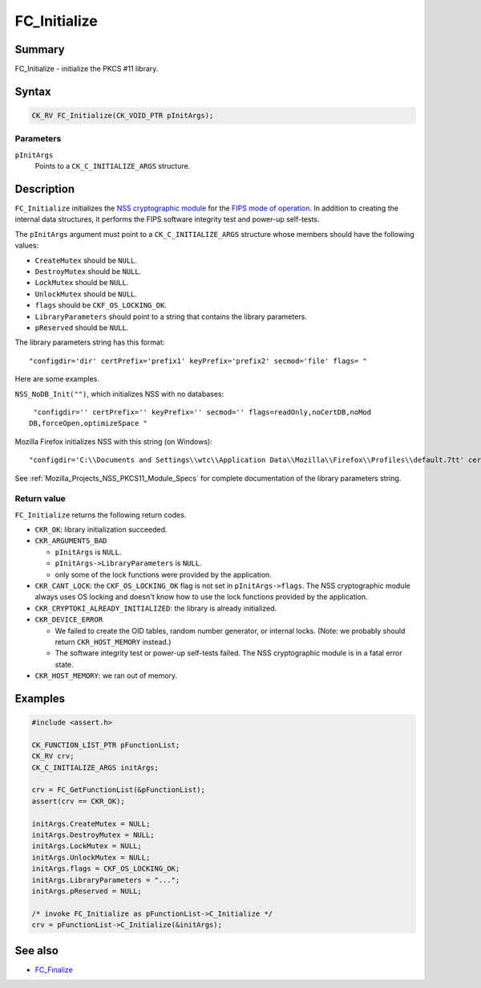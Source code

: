.. _Mozilla_Projects_NSS_Reference_FC_Initialize:

=============
FC_Initialize
=============
.. _Name:

Summary
-------

FC_Initialize - initialize the PKCS #11 library.

.. _Syntax:

Syntax
------

.. code:: notranslate

   CK_RV FC_Initialize(CK_VOID_PTR pInitArgs);

.. _Parameters:

Parameters
~~~~~~~~~~

``pInitArgs``
   Points to a ``CK_C_INITIALIZE_ARGS`` structure.

.. _Description:

Description
-----------

``FC_Initialize`` initializes the `NSS cryptographic
module </en-US/docs/NSS_reference/NSS_cryptographic_module>`__ for the `FIPS mode of
operation </en-US/docs/NSS_reference/NSS_cryptographic_module/FIPS_mode_of_operation>`__. In
addition to creating the internal data structures, it performs the FIPS software integrity test and
power-up self-tests.

The ``pInitArgs`` argument must point to a ``CK_C_INITIALIZE_ARGS`` structure whose members should
have the following values:

-  ``CreateMutex`` should be ``NULL``.
-  ``DestroyMutex`` should be ``NULL``.
-  ``LockMutex`` should be ``NULL``.
-  ``UnlockMutex`` should be ``NULL``.
-  ``flags`` should be ``CKF_OS_LOCKING_OK``.
-  ``LibraryParameters`` should point to a string that contains the library parameters.
-  ``pReserved`` should be ``NULL``.

The library parameters string has this format:

::

   "configdir='dir' certPrefix='prefix1' keyPrefix='prefix2' secmod='file' flags= "

Here are some examples.

``NSS_NoDB_Init("")``, which initializes NSS with no databases:

::

    "configdir='' certPrefix='' keyPrefix='' secmod='' flags=readOnly,noCertDB,noMod
   DB,forceOpen,optimizeSpace "

Mozilla Firefox initializes NSS with this string (on Windows):

::

    "configdir='C:\\Documents and Settings\\wtc\\Application Data\\Mozilla\\Firefox\\Profiles\\default.7tt' certPrefix='' keyPrefix='' secmod='secmod.db' flags=optimizeSpace  manufacturerID='Mozilla.org' libraryDescription='PSM Internal Crypto Services' cryptoTokenDescription='Generic Crypto Services' dbTokenDescription='Software Security Device' cryptoSlotDescription='PSM Internal Cryptographic Services' dbSlotDescription='PSM Private Keys' FIPSSlotDescription='PSM Internal FIPS-140-1 Cryptographic Services' FIPSTokenDescription='PSM FIPS-140-1 User Private Key Services' minPS=0"

See :ref:`Mozilla_Projects_NSS_PKCS11_Module_Specs` for complete
documentation of the library parameters string.

.. _Return_value:

Return value
~~~~~~~~~~~~

``FC_Initialize`` returns the following return codes.

-  ``CKR_OK``: library initialization succeeded.
-  ``CKR_ARGUMENTS_BAD``

   -  ``pInitArgs`` is ``NULL``.
   -  ``pInitArgs->LibraryParameters`` is ``NULL``.
   -  only some of the lock functions were provided by the application.

-  ``CKR_CANT_LOCK``: the ``CKF_OS_LOCKING_OK`` flag is not set in ``pInitArgs->flags``. The NSS
   cryptographic module always uses OS locking and doesn't know how to use the lock functions
   provided by the application.
-  ``CKR_CRYPTOKI_ALREADY_INITIALIZED``: the library is already initialized.
-  ``CKR_DEVICE_ERROR``

   -  We failed to create the OID tables, random number generator, or internal locks. (Note: we
      probably should return ``CKR_HOST_MEMORY`` instead.)
   -  The software integrity test or power-up self-tests failed. The NSS cryptographic module is in
      a fatal error state.

-  ``CKR_HOST_MEMORY``: we ran out of memory.

.. _Examples:

Examples
--------

.. code:: eval

   #include <assert.h>

   CK_FUNCTION_LIST_PTR pFunctionList;
   CK_RV crv;
   CK_C_INITIALIZE_ARGS initArgs;

   crv = FC_GetFunctionList(&pFunctionList);
   assert(crv == CKR_OK);

   initArgs.CreateMutex = NULL;
   initArgs.DestroyMutex = NULL;
   initArgs.LockMutex = NULL;
   initArgs.UnlockMutex = NULL;
   initArgs.flags = CKF_OS_LOCKING_OK;
   initArgs.LibraryParameters = "...";
   initArgs.pReserved = NULL;

   /* invoke FC_Initialize as pFunctionList->C_Initialize */
   crv = pFunctionList->C_Initialize(&initArgs);

.. _See_also:

See also
--------

-  `FC_Finalize </en-US/docs/FC_Finalize>`__